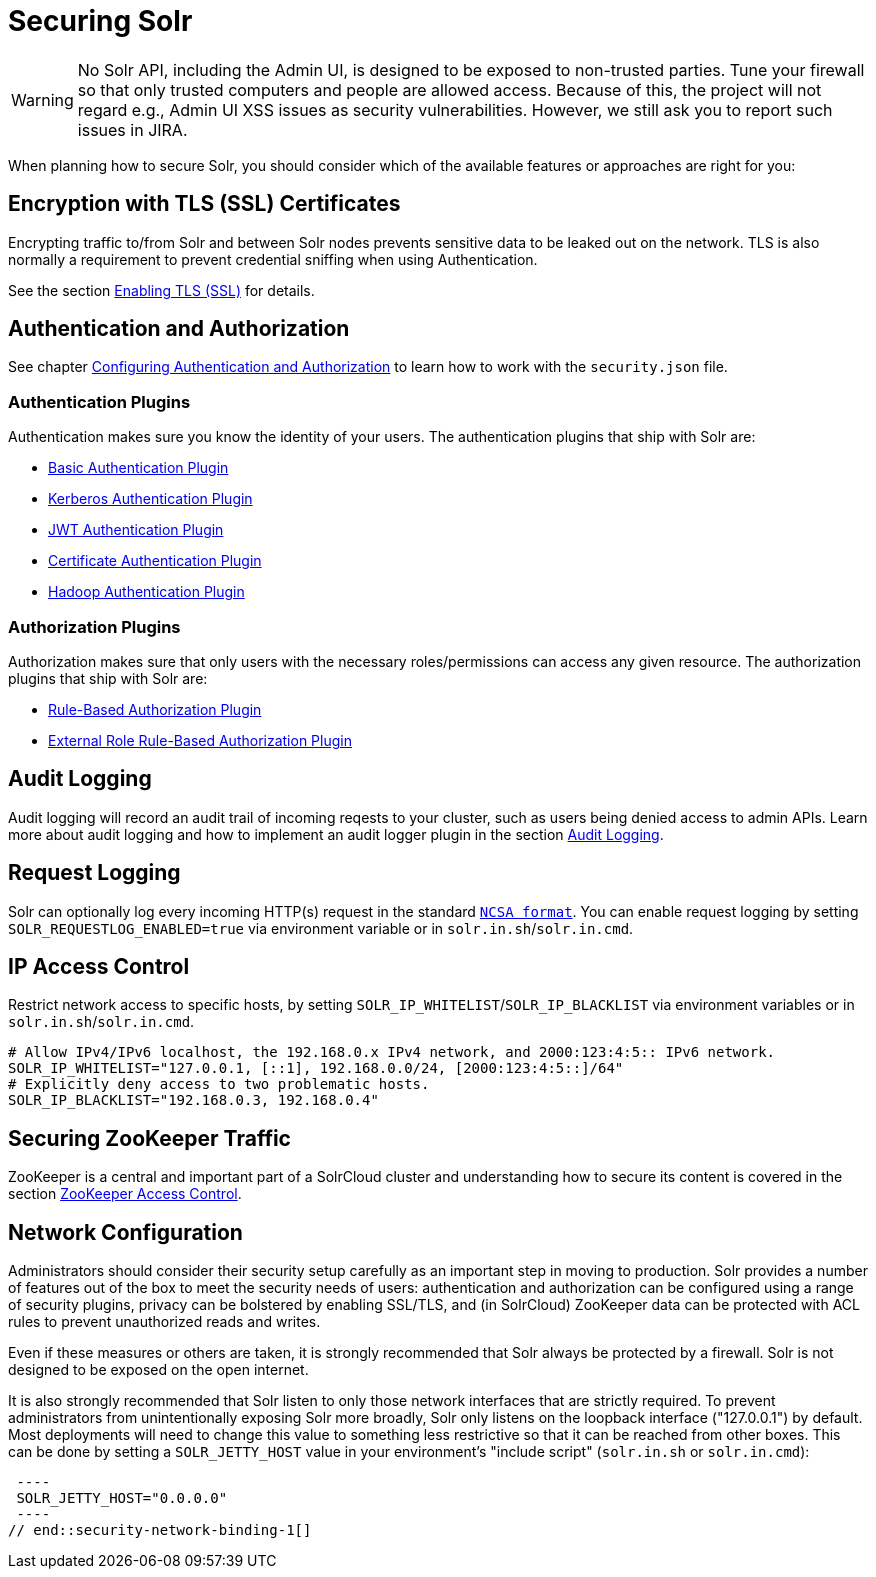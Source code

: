 = Securing Solr
:page-children: authentication-and-authorization-plugins, \
    audit-logging, \
    enabling-ssl, \
    zookeeper-access-control
// Licensed to the Apache Software Foundation (ASF) under one
// or more contributor license agreements.  See the NOTICE file
// distributed with this work for additional information
// regarding copyright ownership.  The ASF licenses this file
// to you under the Apache License, Version 2.0 (the
// "License"); you may not use this file except in compliance
// with the License.  You may obtain a copy of the License at
//
//   http://www.apache.org/licenses/LICENSE-2.0
//
// Unless required by applicable law or agreed to in writing,
// software distributed under the License is distributed on an
// "AS IS" BASIS, WITHOUT WARRANTIES OR CONDITIONS OF ANY
// KIND, either express or implied.  See the License for the
// specific language governing permissions and limitations
// under the License.

[WARNING]
====
No Solr API, including the Admin UI, is designed to be exposed to non-trusted parties.
Tune your firewall so that only trusted computers and people are allowed access.
Because of this, the project will not regard e.g., Admin UI XSS issues as security vulnerabilities.
However, we still ask you to report such issues in JIRA.
====

When planning how to secure Solr, you should consider which of the available features or approaches are right for you:

== Encryption with TLS (SSL) Certificates

Encrypting traffic to/from Solr and between Solr nodes prevents sensitive data to be leaked out on the network.
TLS is also normally a requirement to prevent credential sniffing when using Authentication.

See the section <<enabling-ssl.adoc#,Enabling TLS (SSL)>> for details.

== Authentication and Authorization

See chapter <<authentication-and-authorization-plugins.adoc#,Configuring Authentication and Authorization>> to learn how to work with the `security.json` file.

[#securing-solr-auth-plugins]
=== Authentication Plugins

Authentication makes sure you know the identity of your users.
The authentication plugins that ship with Solr are:

// tag::list-of-authentication-plugins[]
* <<basic-authentication-plugin.adoc#,Basic Authentication Plugin>>
* <<kerberos-authentication-plugin.adoc#,Kerberos Authentication Plugin>>
* <<jwt-authentication-plugin.adoc#,JWT Authentication Plugin>>
* <<cert-authentication-plugin.adoc#,Certificate Authentication Plugin>>
* <<hadoop-authentication-plugin.adoc#,Hadoop Authentication Plugin>>
// end::list-of-authentication-plugins[]

=== Authorization Plugins

Authorization makes sure that only users with the necessary roles/permissions can access any given resource.
The authorization plugins that ship with Solr are:

// tag::list-of-authorization-plugins[]
* <<rule-based-authorization-plugin.adoc#,Rule-Based Authorization Plugin>>
* <<rule-based-authorization-plugin.adoc#,External Role Rule-Based Authorization Plugin>>
// end::list-of-authorization-plugins[]

== Audit Logging

Audit logging will record an audit trail of incoming reqests to your cluster, such as users being denied access to admin APIs.
Learn more about audit logging and how to implement an audit logger plugin in the section <<audit-logging.adoc#,Audit Logging>>.

== Request Logging

Solr can optionally log every incoming HTTP(s) request in the standard https://en.wikipedia.org/wiki/Common_Log_Format[`NCSA format`].
You can enable request logging by setting `SOLR_REQUESTLOG_ENABLED=true` via environment variable or in `solr.in.sh`/`solr.in.cmd`.

== IP Access Control

Restrict network access to specific hosts, by setting `SOLR_IP_WHITELIST`/`SOLR_IP_BLACKLIST` via environment variables or in `solr.in.sh`/`solr.in.cmd`.

[source,bash]
----
# Allow IPv4/IPv6 localhost, the 192.168.0.x IPv4 network, and 2000:123:4:5:: IPv6 network.
SOLR_IP_WHITELIST="127.0.0.1, [::1], 192.168.0.0/24, [2000:123:4:5::]/64"
# Explicitly deny access to two problematic hosts.
SOLR_IP_BLACKLIST="192.168.0.3, 192.168.0.4"
----

== Securing ZooKeeper Traffic

ZooKeeper is a central and important part of a SolrCloud cluster and understanding how to secure
its content is covered in the section <<zookeeper-access-control.adoc#,ZooKeeper Access Control>>.

== Network Configuration

// tag::security-network-binding-1[]
Administrators should consider their security setup carefully as an important step in moving to production.
Solr provides a number of features out of the box to meet the security needs of users: authentication and authorization can be configured using a range of security plugins, privacy can be bolstered by enabling SSL/TLS, and (in SolrCloud) ZooKeeper data can be protected with ACL rules to prevent unauthorized reads and writes.

Even if these measures or others are taken, it is strongly recommended that Solr always be protected by a firewall.
Solr is not designed to be exposed on the open internet.

It is also strongly recommended that Solr listen to only those network interfaces that are strictly required.
To prevent administrators from unintentionally exposing Solr more broadly, Solr only listens on the loopback interface ("127.0.0.1") by default.
Most deployments will need to change this value to something less restrictive so that it can be reached from other boxes.
This can be done by setting a `SOLR_JETTY_HOST` value in your environment's "include script" (`solr.in.sh` or `solr.in.cmd`):

[source,bash]
 ----
 SOLR_JETTY_HOST="0.0.0.0"
 ----
// end::security-network-binding-1[]
